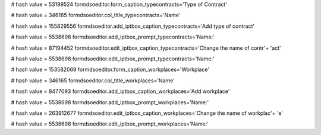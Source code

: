
# hash value = 53199524
formdsoeditor.form_caption_typecontracts='Type of Contract'


# hash value = 346165
formdsoeditor.col_title_typecontracts='Name'


# hash value = 155829556
formdsoeditor.add_iptbox_caption_typecontracts='Add type of contract'


# hash value = 5538698
formdsoeditor.add_iptbox_prompt_typecontracts='Name:'


# hash value = 87194452
formdsoeditor.edit_iptbox_caption_typecontracts='Change the name of contr'+
'act'


# hash value = 5538698
formdsoeditor.edit_iptbox_prompt_typecontracts='Name:'


# hash value = 153582069
formdsoeditor.form_caption_workplaces='Workplace'


# hash value = 346165
formdsoeditor.col_title_workplaces='Name'


# hash value = 8477093
formdsoeditor.add_iptbox_caption_workplaces='Add workplace'


# hash value = 5538698
formdsoeditor.add_iptbox_prompt_workplaces='Name:'


# hash value = 263912677
formdsoeditor.edit_iptbox_caption_workplaces='Change the name of workplac'+
'e'


# hash value = 5538698
formdsoeditor.edit_iptbox_prompt_workplaces='Name:'


